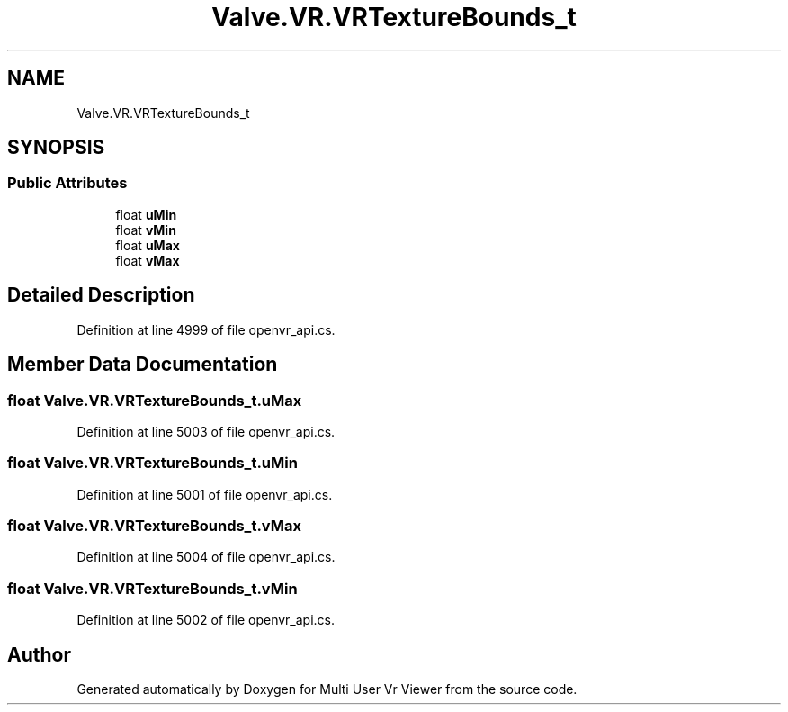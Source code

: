 .TH "Valve.VR.VRTextureBounds_t" 3 "Sat Jul 20 2019" "Version https://github.com/Saurabhbagh/Multi-User-VR-Viewer--10th-July/" "Multi User Vr Viewer" \" -*- nroff -*-
.ad l
.nh
.SH NAME
Valve.VR.VRTextureBounds_t
.SH SYNOPSIS
.br
.PP
.SS "Public Attributes"

.in +1c
.ti -1c
.RI "float \fBuMin\fP"
.br
.ti -1c
.RI "float \fBvMin\fP"
.br
.ti -1c
.RI "float \fBuMax\fP"
.br
.ti -1c
.RI "float \fBvMax\fP"
.br
.in -1c
.SH "Detailed Description"
.PP 
Definition at line 4999 of file openvr_api\&.cs\&.
.SH "Member Data Documentation"
.PP 
.SS "float Valve\&.VR\&.VRTextureBounds_t\&.uMax"

.PP
Definition at line 5003 of file openvr_api\&.cs\&.
.SS "float Valve\&.VR\&.VRTextureBounds_t\&.uMin"

.PP
Definition at line 5001 of file openvr_api\&.cs\&.
.SS "float Valve\&.VR\&.VRTextureBounds_t\&.vMax"

.PP
Definition at line 5004 of file openvr_api\&.cs\&.
.SS "float Valve\&.VR\&.VRTextureBounds_t\&.vMin"

.PP
Definition at line 5002 of file openvr_api\&.cs\&.

.SH "Author"
.PP 
Generated automatically by Doxygen for Multi User Vr Viewer from the source code\&.
